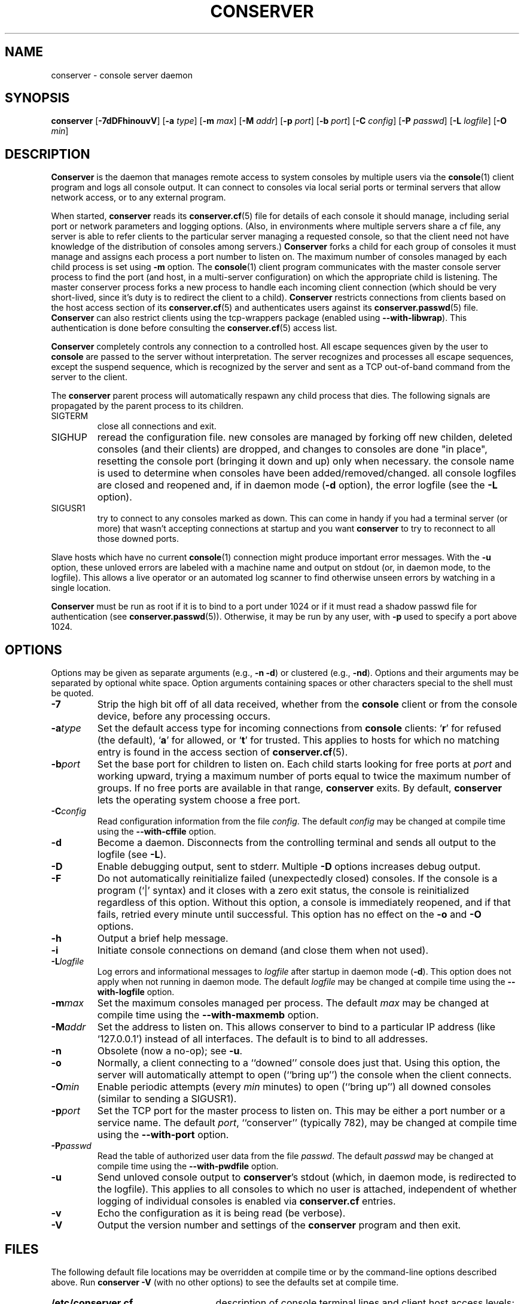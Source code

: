 .\" @(#)conserver.8 01/06/91 OSU CIS; Thomas A. Fine
.\" $Id: conserver.man,v 1.26 2002-09-22 10:41:51-07 bryan Exp $
.TH CONSERVER 8 "Local"
.SH NAME
conserver \- console server daemon
.SH SYNOPSIS
\fBconserver\fP [\fB\-7dDFhinouvV\fP] [\fB\-a\fP \fItype\fP]
[\fB\-m\fP \fImax\fP]
[\fB\-M\fP \fIaddr\fP] [\fB\-p\fP \fIport\fP] [\fB\-b\fP \fIport\fP]
[\fB\-C\fP \fIconfig\fP] [\fB\-P\fP \fIpasswd\fP]
[\fB\-L\fP \fIlogfile\fP] [\fB\-O\fP \fImin\fP]
.SH DESCRIPTION
.B Conserver
is the daemon that manages
remote access to system consoles by multiple users via the
.BR console (1)
client program
and logs all console output.
It can connect to consoles via local serial ports
or terminal servers that allow network access,
or to any external program.
.PP
When started,
.B conserver
reads its
.BR conserver.cf (5)
file for details of each console it should manage,
including serial port or network parameters and logging options.
(Also, in environments where multiple servers share a cf file,
any server is able to refer clients to the particular server
managing a requested console,
so that the client need not have knowledge of the
distribution of consoles among servers.)
.B Conserver
forks a child for each group of consoles it must manage
and assigns each process a port number to listen on.
The maximum number of consoles managed by each child process is set using
\fB-m\fP option.
The
.BR console (1)
client program communicates with the master console server process to find
the port (and host, in a multi-server configuration)
on which the appropriate child is listening.
The master conserver process forks a new process to handle each
incoming client connection (which should be very short-lived, since it's
duty is to redirect the client to a child).
.B Conserver
restricts connections from clients based on the host access section of its
.BR conserver.cf (5)
and authenticates users against its
.BR conserver.passwd (5)
file.
.B Conserver
can also restrict clients using the tcp-wrappers package (enabled
using \fB--with-libwrap\fP).  This authentication is done before consulting
the
.BR conserver.cf (5)
access list.
.PP
.B Conserver
completely controls any connection to a controlled host.
All escape sequences given by the user to \fBconsole\fP
are passed to the server without interpretation.
The server recognizes and processes all escape sequences,
except the suspend sequence, which is
recognized by the server and
sent as a TCP out-of-band command from the server to the client.
.PP
The \fBconserver\fP parent process will automatically respawn any child
process that dies.  The following signals are propagated by the parent
process to its children.
.TP
SIGTERM
close all connections and exit.
.TP
SIGHUP
reread the configuration file.  new consoles are managed by
forking off new childen, deleted consoles (and their clients) are dropped,
and changes to consoles are done "in place", resetting the console
port (bringing it down and up) only when necessary.  the console name is
used to determine when consoles have been added/removed/changed.  all 
console logfiles are closed and reopened
and, if in daemon mode (\fB\-d\fP option),
the error logfile (see the \fB\-L\fP option).
.TP
SIGUSR1
try to connect to any consoles marked as
down.  This can come in handy if you had a terminal server (or more)
that wasn't accepting connections at startup and you want
\fBconserver\fP to try to reconnect to all those downed ports.
.PP
Slave hosts which have no current
.BR console (1)
connection might produce important error messages.
With the \fB\-u\fP option, these unloved errors are labeled with a machine name
and output on stdout (or, in daemon mode, to the logfile).
This allows a live operator or an automated log scanner
to find otherwise unseen errors by watching in a single location.
.PP
\fBConserver\fP must be run as root if it is to bind to a port under 1024
or if it must read a shadow passwd file for authentication (see
.BR conserver.passwd (5)).
Otherwise, it may be run by any user, with \fB\-p\fP used to specify
a port above 1024.
.SH OPTIONS
.PP
Options may be given as separate arguments (e.g., \fB\-n -d\fP)
or clustered (e.g., \fB\-nd\fP).
Options and their arguments may be separated by optional white space.
Option arguments containing spaces or other characters special to the shell
must be quoted.
.TP
.B \-7
Strip the high bit off of all data received,
whether from the \fBconsole\fP client or from the console device,
before any processing occurs.
.TP
.BI \-a type
Set the default access type for incoming connections from
\fBconsole\fP clients:
.RB ` r '
for refused (the default),
.RB ` a '
for allowed, or
.RB ` t '
for trusted.
This applies to hosts for which no matching entry is found in
the access section of
.BR conserver.cf (5).
.TP
.BI \-b port
Set the base port for children to listen on.
Each child starts looking for free ports at \fIport\fP
and working upward, trying a maximum number of ports
equal to twice the maximum number of groups.
If no free ports are available in that range,
\fBconserver\fP exits.
By default, \fBconserver\fP lets the operating system choose
a free port.
.TP
.BI \-C config
Read configuration information from the file \fIconfig\fP.
The default \fIconfig\fP may be changed at compile time using the
\fB--with-cffile\fP option.
.TP
.B \-d
Become a daemon.  Disconnects from the controlling terminal and sends
all output to the logfile (see \fB\-L\fP).
.TP
.B \-D
Enable debugging output, sent to stderr.  Multiple \fB-D\fP options
increases debug output.
.TP
.B \-F
Do not automatically reinitialize failed (unexpectedly closed)
consoles.  If the console is a program (`|' syntax) and it closes
with a zero exit status, the console is reinitialized regardless
of this option.  Without this option, a console is immediately reopened,
and if that fails, retried every minute until successful.
This option has no effect on the \fB-o\fP and \fB-O\fP options.
.TP
.B \-h
Output a brief help message.
.TP
.B \-i
Initiate console connections on demand (and close them when not used).
.TP
.BI \-L logfile
Log errors and informational messages to \fIlogfile\fP
after startup in daemon mode (\fB\-d\fP).
This option does not apply when not running in daemon mode.
The default \fIlogfile\fP may be changed at compile time using the
\fB--with-logfile\fP option.
.TP
.BI \-m max
Set the maximum consoles managed per process.
The default \fImax\fP may be changed at compile time using the
\fB--with-maxmemb\fP option.
.TP
.BI \-M addr
Set the address to listen on.  This allows conserver to bind to a
particular IP address (like `127.0.0.1') instead of all interfaces.
The default is to bind to all addresses.
.TP
.B \-n
Obsolete (now a no-op); see \fB\-u\fP.
.TP
.B \-o
Normally, a client connecting to a ``downed'' console does just that.
Using this option, the server will automatically attempt to open
(``bring up'') the console when the client connects.
.TP
.BI \-O min
Enable periodic attempts (every \fImin\fP minutes) to open (``bring up'')
all downed consoles (similar to sending a SIGUSR1).
.TP
.BI \-p port
Set the TCP port for the master process to listen on.
This may be either a port number or a service name.
The default \fIport\fP, ``conserver'' (typically 782),
may be changed at compile time using the \fB--with-port\fP option.
.TP
.BI \-P passwd
Read the table of authorized user data from the file \fIpasswd\fP.
The default \fIpasswd\fP may be changed at compile time using the
\fB--with-pwdfile\fP option.
.TP
.B \-u
Send unloved console output to \fBconserver\fP's stdout
(which, in daemon mode, is redirected to the logfile).
This applies to all consoles to which no user is attached,
independent of whether logging of individual consoles is enabled
via \fBconserver.cf\fP entries.
.TP
.B \-v
Echo the configuration as it is being read (be verbose).
.TP
.B \-V
Output the version number and settings of the \fBconserver\fP
program and then exit.
.SH FILES
.PP
The following default file locations may be overridden
at compile time or by the command-line options described above.
Run \fBconserver \-V\fP (with no other options) to see
the defaults set at compile time.
.PP
.PD 0
.TP 25
.B /etc/conserver.cf
description of console terminal lines and client host access levels;
see
.BR conserver.cf (5).
.TP
.B /etc/conserver.passwd
users allowed to access consoles; see
.BR conserver.passwd (5).
.TP
.B /var/run/conserver.pid
the master conserver process ID
.TP
.B /var/log/conserver
log of errors and informational messages
.PD
.PP
Additionally, output from individual consoles may be logged
to separate files specified in
.BR conserver.cf (5).
.SH BUGS
All client/server traffic (including root and user passwords) is
passed ``in the clear''.  Extreme care should be taken to insure no one
is ``snooping'' this private data.  One day the traffic will be encrypted.
.SH AUTHORS
Thomas A. Fine, Ohio State Computer Science
.br
Kevin S Braunsdorf, Purdue University Computing Center
.br
Bryan Stansell, conserver.com
.SH "SEE ALSO"
.BR console (1),
.BR conserver.cf (5),
.BR conserver.passwd (5)
